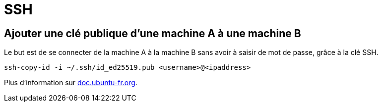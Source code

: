 = SSH

== Ajouter une clé publique d'une machine A à une machine B

Le but est de se connecter de la machine A à la machine B sans avoir à saisir de mot de passe, grâce à la clé SSH.

[source, bash]
----
ssh-copy-id -i ~/.ssh/id_ed25519.pub <username>@<ipaddress>
----

Plus d'information sur https://doc.ubuntu-fr.org/ssh#mise_en_place_des_cles[doc.ubuntu-fr.org].